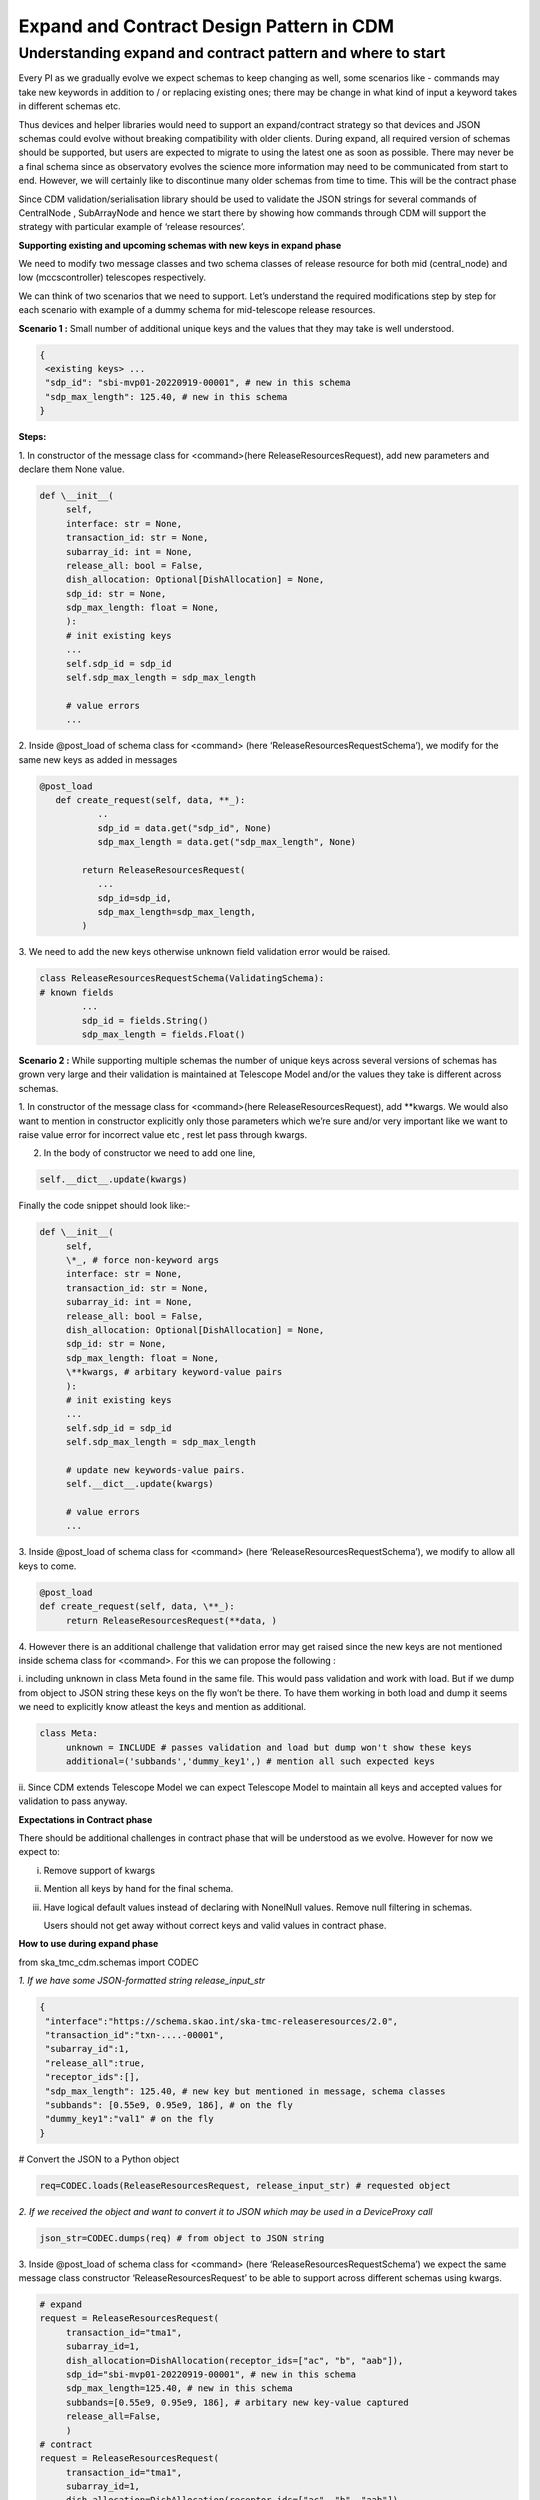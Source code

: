 .. _`Integration Steps for Expand and Contract Design Pattern in CDM for Tango Command Interfaces`:

=========================================
Expand and Contract Design Pattern in CDM
=========================================

**Understanding expand and contract pattern and where to start**
================================================================

Every PI as we gradually evolve we expect schemas to keep changing as
well, some scenarios like - commands may take new keywords in addition
to / or replacing existing ones; there may be change in what kind of
input a keyword takes in different schemas etc.

Thus devices and helper libraries would need to support an
expand/contract strategy so that devices and JSON schemas could evolve
without breaking compatibility with older clients. During expand, all
required version of schemas should be supported, but users are expected
to migrate to using the latest one as soon as possible. There may never
be a final schema since as observatory evolves the science more
information may need to be communicated from start to end. However, we
will certainly like to discontinue many older schemas from time to time.
This will be the contract phase

Since CDM validation/serialisation library should be used to validate
the JSON strings for several commands of CentralNode , SubArrayNode and
hence we start there by showing how commands through CDM will support
the strategy with particular example of ‘release resources’.

**Supporting existing and upcoming schemas with new keys in expand phase**


We need to modify two message classes and two schema classes of release
resource for both mid (central_node) and low (mccscontroller) telescopes
respectively.

We can think of two scenarios that we need to support. Let’s understand
the required modifications step by step for each scenario with example
of a dummy schema for mid-telescope release resources.

**Scenario 1 :** Small number of additional unique keys and the values
that they may take is well understood.

.. code-block:: 

	{
	 <existing keys> ...
	 "sdp_id": "sbi-mvp01-20220919-00001", # new in this schema
	 "sdp_max_length": 125.40, # new in this schema
	}

**Steps:**

1. In constructor of the message class for <command>(here
ReleaseResourcesRequest), add new parameters and declare them None
value.

.. code-block:: python
     
     def \__init__(
          self,
          interface: str = None,
          transaction_id: str = None,
          subarray_id: int = None,
          release_all: bool = False,
          dish_allocation: Optional[DishAllocation] = None,
          sdp_id: str = None,
          sdp_max_length: float = None,
          ):
          # init existing keys
          ...
          self.sdp_id = sdp_id
          self.sdp_max_length = sdp_max_length
     
          # value errors
          ...


2. Inside @post_load of schema class for <command> (here
‘ReleaseResourcesRequestSchema’), we modify for the same new keys as
added in messages

.. code-block:: python

     @post_load
	def create_request(self, data, **_):
		..
		sdp_id = data.get("sdp_id", None) 
		sdp_max_length = data.get("sdp_max_length", None)

	     return ReleaseResourcesRequest(
		...
		sdp_id=sdp_id,
		sdp_max_length=sdp_max_length,
	     )


3. We need to add the new keys otherwise unknown field validation error
would be raised.

.. code-block:: python

	class ReleaseResourcesRequestSchema(ValidatingSchema):
	# known fields
		...
		sdp_id = fields.String()
		sdp_max_length = fields.Float()

**Scenario 2 :** While supporting multiple schemas the number of unique
keys across several versions of schemas has grown very large and their
validation is maintained at Telescope Model and/or the values they take
is different across schemas.

1. In constructor of the message class for <command>(here
ReleaseResourcesRequest), add \**kwargs. We would also want to mention
in constructor explicitly only those parameters which we’re sure and/or
very important like we want to raise value error for incorrect value etc
, rest let pass through kwargs.

2. In the body of constructor we need to add one line,

.. code-block:: python

     self.__dict__.update(kwargs)


Finally the code snippet should look like:-

.. code-block:: python

     def \__init__(
          self,
          \*_, # force non-keyword args
          interface: str = None,
          transaction_id: str = None,
          subarray_id: int = None,
          release_all: bool = False,
          dish_allocation: Optional[DishAllocation] = None,
          sdp_id: str = None,
          sdp_max_length: float = None,
          \**kwargs, # arbitary keyword-value pairs
          ):
          # init existing keys
          ...
          self.sdp_id = sdp_id
          self.sdp_max_length = sdp_max_length
          
          # update new keywords-value pairs.
          self.__dict__.update(kwargs)
          
          # value errors
          ...


3. Inside @post_load of schema class for <command> (here
‘ReleaseResourcesRequestSchema’), we modify to allow all keys to come.

.. code-block:: python

     @post_load
     def create_request(self, data, \**_):
          return ReleaseResourcesRequest(**data, )


4. However there is an additional challenge that validation error may
get raised since the new keys are not mentioned inside schema class for
<command>. For this we can propose the following :

i. including unknown in class Meta found in the same file. This would
pass validation and work with load. But if we dump from object to JSON
string these keys on the fly won’t be there. To have them working in
both load and dump it seems we need to explicitly know atleast the keys
and mention as additional.

.. code-block:: python

     class Meta:
          unknown = INCLUDE # passes validation and load but dump won't show these keys
          additional=('subbands','dummy_key1',) # mention all such expected keys


ii. Since CDM extends Telescope Model we can expect Telescope Model to
maintain all keys and accepted values for validation to pass anyway.

**Expectations in Contract phase**

There should be additional challenges in contract phase that will be
understood as we evolve. However for now we expect to:

i.   Remove support of kwargs

ii.  Mention all keys by hand for the final schema.

iii. Have logical default values instead of declaring with NonelNull
     values. Remove null filtering in schemas.

     Users should not get away without correct keys and valid values in
     contract phase.

**How to use during expand phase**

from ska_tmc_cdm.schemas import CODEC

*1. If we have some JSON-formatted string release_input_str*

.. code-block:: 

     {
      "interface":"https://schema.skao.int/ska-tmc-releaseresources/2.0",
      "transaction_id":"txn-....-00001",
      "subarray_id":1,
      "release_all":true,
      "receptor_ids":[],
      "sdp_max_length": 125.40, # new key but mentioned in message, schema classes
      "subbands": [0.55e9, 0.95e9, 186], # on the fly
      "dummy_key1":"val1" # on the fly
     }

# Convert the JSON to a Python object

.. code-block:: python

     req=CODEC.loads(ReleaseResourcesRequest, release_input_str) # requested object


*2. If we received the object and want to convert it to JSON which may
be used in a DeviceProxy call*

.. code-block:: python

     json_str=CODEC.dumps(req) # from object to JSON string


3. Inside @post_load of schema class for <command> (here
‘ReleaseResourcesRequestSchema’) we expect the same message class
constructor ‘ReleaseResourcesRequest’ to be able to support across
different schemas using kwargs.

.. code-block:: python

     # expand
     request = ReleaseResourcesRequest(
          transaction_id="tma1",
          subarray_id=1,
          dish_allocation=DishAllocation(receptor_ids=["ac", "b", "aab"]),
          sdp_id="sbi-mvp01-20220919-00001", # new in this schema
          sdp_max_length=125.40, # new in this schema
          subbands=[0.55e9, 0.95e9, 186], # arbitary new key-value captured
          release_all=False,
          )
     # contract
     request = ReleaseResourcesRequest(
          transaction_id="tma1",
          subarray_id=1,
          dish_allocation=DishAllocation(receptor_ids=["ac", "b", "aab"]),
          sdp_id="sbi-mvp01-20220919-00001", # new in this schema
          )


**Resources**

1. A prototype can be found at
https://gitlab.com/ska-telescope/ska-tmc-cdm/-/tree/nak-74-expand-contract-design-pattern.

2. Dummy schema for mid telescope release resource.
   
.. code-block:: 

     {
      "interface": https://schema.skao.int/ska-tmc-releaseresources/2.2, #optional
      "subarray_id": 1,
      "release_all": False,
      "receptor_ids": ["ac", "b", "aab"],
      "sdp_id": "sbi-mvp01-20220919-00001", # new in this schema
      "sdp_max_length": 125.40, # new in this schema
      "subbands: [0.55e9, 0.95e9, 186] # arbitary new key-value captured by kwargs​
     }

3. Dummy schema for low telescope release resource.

.. code-block:: 

     {
      "interface": https://schema.skao.int/ska-tmc-releaseresources/2.2, #optional
      "subarray_id": 1,
      "release_all": False,
      "subarray_beam_ids": [3], # new in this schema
      "channels": [[3, 4]], # new in this schema
     }
